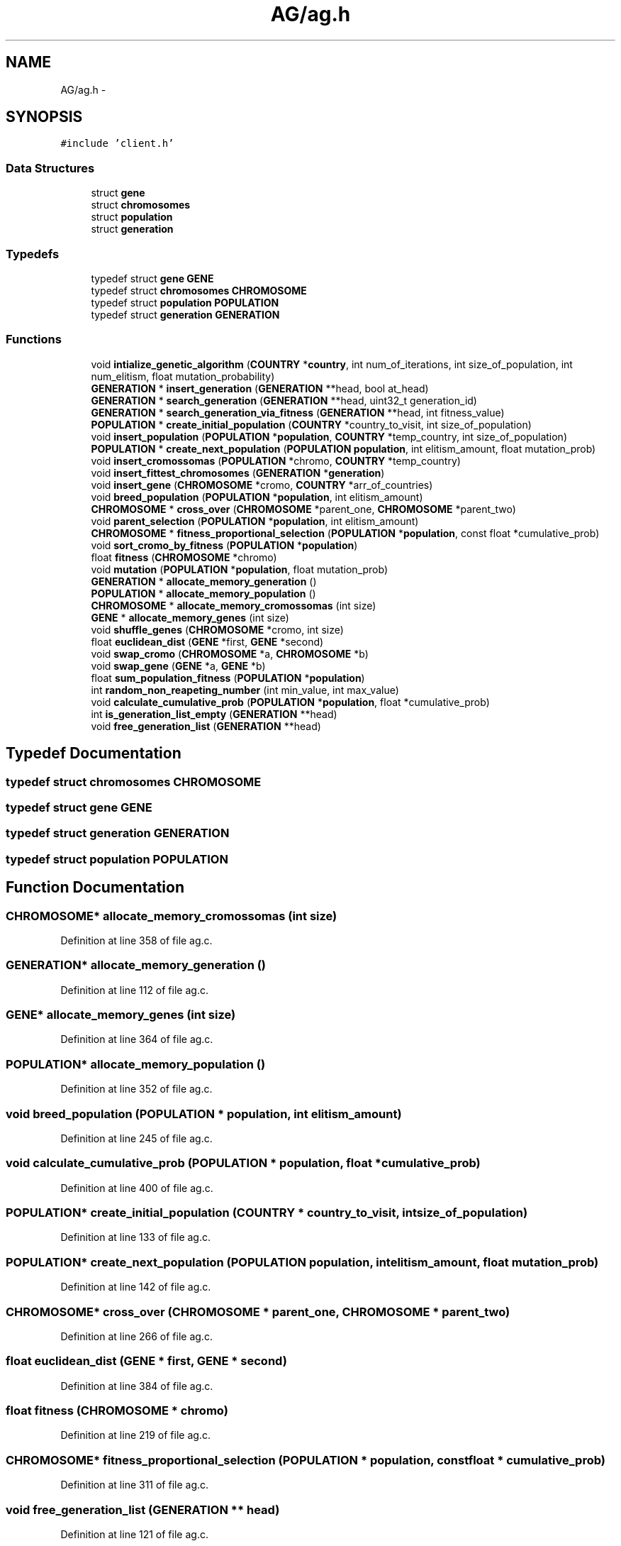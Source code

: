 .TH "AG/ag.h" 3 "Mon Jan 10 2022" "TSP" \" -*- nroff -*-
.ad l
.nh
.SH NAME
AG/ag.h \- 
.SH SYNOPSIS
.br
.PP
\fC#include 'client\&.h'\fP
.br

.SS "Data Structures"

.in +1c
.ti -1c
.RI "struct \fBgene\fP"
.br
.ti -1c
.RI "struct \fBchromosomes\fP"
.br
.ti -1c
.RI "struct \fBpopulation\fP"
.br
.ti -1c
.RI "struct \fBgeneration\fP"
.br
.in -1c
.SS "Typedefs"

.in +1c
.ti -1c
.RI "typedef struct \fBgene\fP \fBGENE\fP"
.br
.ti -1c
.RI "typedef struct \fBchromosomes\fP \fBCHROMOSOME\fP"
.br
.ti -1c
.RI "typedef struct \fBpopulation\fP \fBPOPULATION\fP"
.br
.ti -1c
.RI "typedef struct \fBgeneration\fP \fBGENERATION\fP"
.br
.in -1c
.SS "Functions"

.in +1c
.ti -1c
.RI "void \fBintialize_genetic_algorithm\fP (\fBCOUNTRY\fP *\fBcountry\fP, int num_of_iterations, int size_of_population, int num_elitism, float mutation_probability)"
.br
.ti -1c
.RI "\fBGENERATION\fP * \fBinsert_generation\fP (\fBGENERATION\fP **head, bool at_head)"
.br
.ti -1c
.RI "\fBGENERATION\fP * \fBsearch_generation\fP (\fBGENERATION\fP **head, uint32_t generation_id)"
.br
.ti -1c
.RI "\fBGENERATION\fP * \fBsearch_generation_via_fitness\fP (\fBGENERATION\fP **head, int fitness_value)"
.br
.ti -1c
.RI "\fBPOPULATION\fP * \fBcreate_initial_population\fP (\fBCOUNTRY\fP *country_to_visit, int size_of_population)"
.br
.ti -1c
.RI "void \fBinsert_population\fP (\fBPOPULATION\fP *\fBpopulation\fP, \fBCOUNTRY\fP *temp_country, int size_of_population)"
.br
.ti -1c
.RI "\fBPOPULATION\fP * \fBcreate_next_population\fP (\fBPOPULATION\fP \fBpopulation\fP, int elitism_amount, float mutation_prob)"
.br
.ti -1c
.RI "void \fBinsert_cromossomas\fP (\fBPOPULATION\fP *chromo, \fBCOUNTRY\fP *temp_country)"
.br
.ti -1c
.RI "void \fBinsert_fittest_chromosomes\fP (\fBGENERATION\fP *\fBgeneration\fP)"
.br
.ti -1c
.RI "void \fBinsert_gene\fP (\fBCHROMOSOME\fP *cromo, \fBCOUNTRY\fP *arr_of_countries)"
.br
.ti -1c
.RI "void \fBbreed_population\fP (\fBPOPULATION\fP *\fBpopulation\fP, int elitism_amount)"
.br
.ti -1c
.RI "\fBCHROMOSOME\fP * \fBcross_over\fP (\fBCHROMOSOME\fP *parent_one, \fBCHROMOSOME\fP *parent_two)"
.br
.ti -1c
.RI "void \fBparent_selection\fP (\fBPOPULATION\fP *\fBpopulation\fP, int elitism_amount)"
.br
.ti -1c
.RI "\fBCHROMOSOME\fP * \fBfitness_proportional_selection\fP (\fBPOPULATION\fP *\fBpopulation\fP, const float *cumulative_prob)"
.br
.ti -1c
.RI "void \fBsort_cromo_by_fitness\fP (\fBPOPULATION\fP *\fBpopulation\fP)"
.br
.ti -1c
.RI "float \fBfitness\fP (\fBCHROMOSOME\fP *chromo)"
.br
.ti -1c
.RI "void \fBmutation\fP (\fBPOPULATION\fP *\fBpopulation\fP, float mutation_prob)"
.br
.ti -1c
.RI "\fBGENERATION\fP * \fBallocate_memory_generation\fP ()"
.br
.ti -1c
.RI "\fBPOPULATION\fP * \fBallocate_memory_population\fP ()"
.br
.ti -1c
.RI "\fBCHROMOSOME\fP * \fBallocate_memory_cromossomas\fP (int size)"
.br
.ti -1c
.RI "\fBGENE\fP * \fBallocate_memory_genes\fP (int size)"
.br
.ti -1c
.RI "void \fBshuffle_genes\fP (\fBCHROMOSOME\fP *cromo, int size)"
.br
.ti -1c
.RI "float \fBeuclidean_dist\fP (\fBGENE\fP *first, \fBGENE\fP *second)"
.br
.ti -1c
.RI "void \fBswap_cromo\fP (\fBCHROMOSOME\fP *a, \fBCHROMOSOME\fP *b)"
.br
.ti -1c
.RI "void \fBswap_gene\fP (\fBGENE\fP *a, \fBGENE\fP *b)"
.br
.ti -1c
.RI "float \fBsum_population_fitness\fP (\fBPOPULATION\fP *\fBpopulation\fP)"
.br
.ti -1c
.RI "int \fBrandom_non_reapeting_number\fP (int min_value, int max_value)"
.br
.ti -1c
.RI "void \fBcalculate_cumulative_prob\fP (\fBPOPULATION\fP *\fBpopulation\fP, float *cumulative_prob)"
.br
.ti -1c
.RI "int \fBis_generation_list_empty\fP (\fBGENERATION\fP **head)"
.br
.ti -1c
.RI "void \fBfree_generation_list\fP (\fBGENERATION\fP **head)"
.br
.in -1c
.SH "Typedef Documentation"
.PP 
.SS "typedef struct \fBchromosomes\fP \fBCHROMOSOME\fP"

.SS "typedef struct \fBgene\fP \fBGENE\fP"

.SS "typedef struct \fBgeneration\fP \fBGENERATION\fP"

.SS "typedef struct \fBpopulation\fP \fBPOPULATION\fP"

.SH "Function Documentation"
.PP 
.SS "\fBCHROMOSOME\fP* allocate_memory_cromossomas (int size)"

.PP
Definition at line 358 of file ag\&.c\&.
.SS "\fBGENERATION\fP* allocate_memory_generation ()"

.PP
Definition at line 112 of file ag\&.c\&.
.SS "\fBGENE\fP* allocate_memory_genes (int size)"

.PP
Definition at line 364 of file ag\&.c\&.
.SS "\fBPOPULATION\fP* allocate_memory_population ()"

.PP
Definition at line 352 of file ag\&.c\&.
.SS "void breed_population (\fBPOPULATION\fP * population, int elitism_amount)"

.PP
Definition at line 245 of file ag\&.c\&.
.SS "void calculate_cumulative_prob (\fBPOPULATION\fP * population, float * cumulative_prob)"

.PP
Definition at line 400 of file ag\&.c\&.
.SS "\fBPOPULATION\fP* create_initial_population (\fBCOUNTRY\fP * country_to_visit, int size_of_population)"

.PP
Definition at line 133 of file ag\&.c\&.
.SS "\fBPOPULATION\fP* create_next_population (\fBPOPULATION\fP population, int elitism_amount, float mutation_prob)"

.PP
Definition at line 142 of file ag\&.c\&.
.SS "\fBCHROMOSOME\fP* cross_over (\fBCHROMOSOME\fP * parent_one, \fBCHROMOSOME\fP * parent_two)"

.PP
Definition at line 266 of file ag\&.c\&.
.SS "float euclidean_dist (\fBGENE\fP * first, \fBGENE\fP * second)"

.PP
Definition at line 384 of file ag\&.c\&.
.SS "float fitness (\fBCHROMOSOME\fP * chromo)"

.PP
Definition at line 219 of file ag\&.c\&.
.SS "\fBCHROMOSOME\fP* fitness_proportional_selection (\fBPOPULATION\fP * population, const float * cumulative_prob)"

.PP
Definition at line 311 of file ag\&.c\&.
.SS "void free_generation_list (\fBGENERATION\fP ** head)"

.PP
Definition at line 121 of file ag\&.c\&.
.SS "void insert_cromossomas (\fBPOPULATION\fP * chromo, \fBCOUNTRY\fP * temp_country)"

.PP
Definition at line 161 of file ag\&.c\&.
.SS "void insert_fittest_chromosomes (\fBGENERATION\fP * generation)"

.PP
Definition at line 175 of file ag\&.c\&.
.SS "void insert_gene (\fBCHROMOSOME\fP * cromo, \fBCOUNTRY\fP * arr_of_countries)"

.PP
Definition at line 187 of file ag\&.c\&.
.SS "\fBGENERATION\fP* insert_generation (\fBGENERATION\fP ** head, bool at_head)"

.PP
Definition at line 52 of file ag\&.c\&.
.SS "void insert_population (\fBPOPULATION\fP * population, \fBCOUNTRY\fP * temp_country, int size_of_population)"

.SS "void intialize_genetic_algorithm (\fBCOUNTRY\fP * country, int num_of_iterations, int size_of_population, int num_elitism, float mutation_probability)"

.PP
Definition at line 9 of file ag\&.c\&.
.SS "int is_generation_list_empty (\fBGENERATION\fP ** head)"

.PP
Definition at line 117 of file ag\&.c\&.
.SS "void mutation (\fBPOPULATION\fP * population, float mutation_prob)"

.PP
Definition at line 326 of file ag\&.c\&.
.SS "void parent_selection (\fBPOPULATION\fP * population, int elitism_amount)"

.PP
Definition at line 297 of file ag\&.c\&.
.SS "int random_non_reapeting_number (int min_value, int max_value)"

.SS "\fBGENERATION\fP* search_generation (\fBGENERATION\fP ** head, uint32_t generation_id)"

.PP
Definition at line 76 of file ag\&.c\&.
.SS "\fBGENERATION\fP* search_generation_via_fitness (\fBGENERATION\fP ** head, int fitness_value)"

.PP
Definition at line 96 of file ag\&.c\&.
.SS "void shuffle_genes (\fBCHROMOSOME\fP * cromo, int size)"

.PP
Definition at line 372 of file ag\&.c\&.
.SS "void sort_cromo_by_fitness (\fBPOPULATION\fP * population)"

.PP
Definition at line 202 of file ag\&.c\&.
.SS "float sum_population_fitness (\fBPOPULATION\fP * population)"

.PP
Definition at line 233 of file ag\&.c\&.
.SS "void swap_cromo (\fBCHROMOSOME\fP * a, \fBCHROMOSOME\fP * b)"

.PP
Definition at line 388 of file ag\&.c\&.
.SS "void swap_gene (\fBGENE\fP * a, \fBGENE\fP * b)"

.PP
Definition at line 394 of file ag\&.c\&.
.SH "Author"
.PP 
Generated automatically by Doxygen for TSP from the source code\&.
